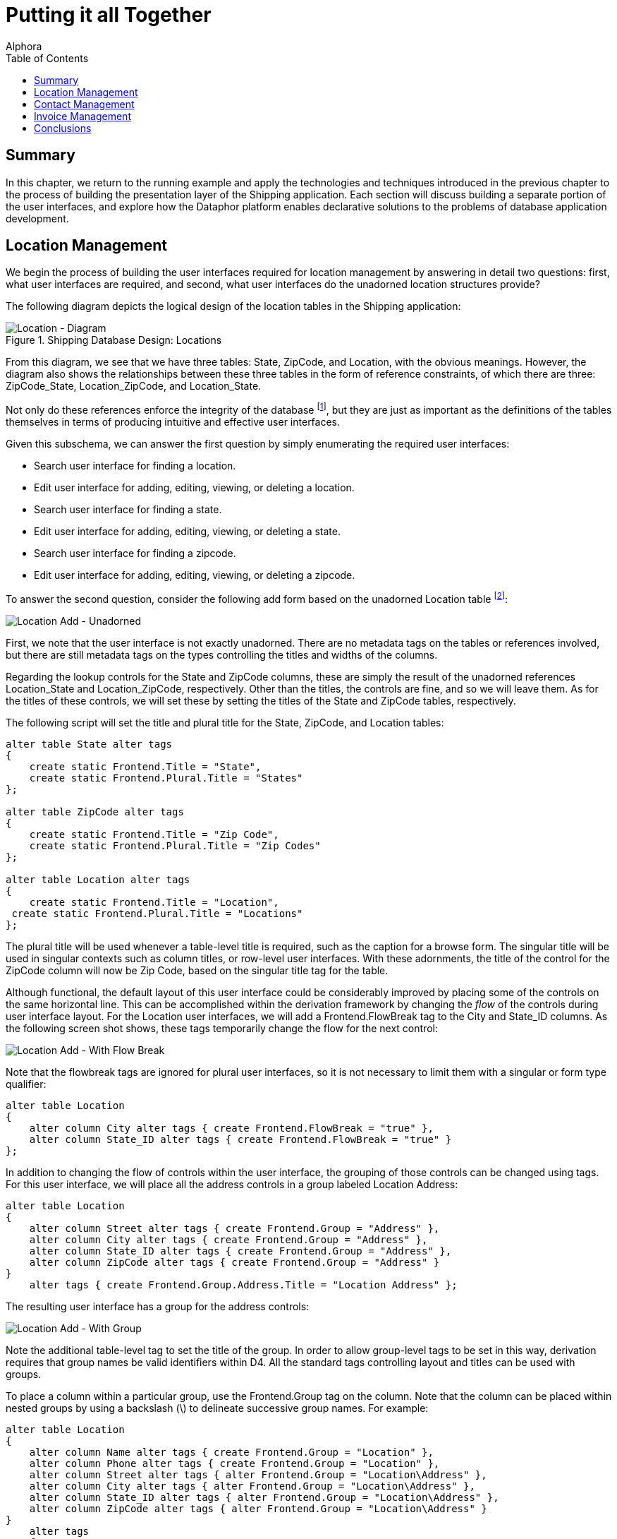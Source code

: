 = Putting it all Together
:author: Alphora
:doctype: book
:toc:
:data-uri:
:lang: en
:encoding: iso-8859-1

[[DDGPuttingItAllTogether]]
== Summary

In this chapter, we return to the running example and apply the
technologies and techniques introduced in the previous chapter to the
process of building the presentation layer of the Shipping application.
Each section will discuss building a separate portion of the
user interfaces, and explore how the Dataphor platform enables
declarative solutions to the problems of database application
development.

[[DDGPuttingItAllTogether-LocationManagement]]
== Location Management

We begin the process of building the user interfaces required for
location management by answering in detail two questions: first, what
user interfaces are required, and second, what user interfaces do the
unadorned location structures provide?

The following diagram depicts the logical design of the location tables
in the Shipping application:

.Shipping Database Design: Locations
image::../Images/LocationDiagram.svg[Location - Diagram]

From this diagram, we see that we have three tables: State, ZipCode, and
Location, with the obvious meanings. However, the diagram also shows the
relationships between these three tables in the form of reference
constraints, of which there are three: ZipCode_State, Location_ZipCode,
and Location_State.

Not only do these references enforce the integrity of the database
footnote:[We note in passing that the design is not entirely correct due
to the fact that U.S. Postal Service Zip codes do not uniquely determine
a city and state in all cases. For simplicity, we have omitted this
detail.], but they are just as important as the definitions of the
tables themselves in terms of producing intuitive and effective
user interfaces.

Given this subschema, we can answer the first question by simply
enumerating the required user interfaces:

* Search user interface for finding a location.
* Edit user interface for adding, editing, viewing, or deleting a
location.
* Search user interface for finding a state.
* Edit user interface for adding, editing, viewing, or deleting a state.
* Search user interface for finding a zipcode.
* Edit user interface for adding, editing, viewing, or deleting a
zipcode.

To answer the second question, consider the following add form based on
the unadorned Location table footnote:[The document expression for the
user interface shown is Derive('Location', 'Add'). Alternatively, the
derived form launcher can be used by right-clicking on the Location
table in the Dataphor Explorer and selecting Derive....]:

image::../Images/Part3LocationAddUnadorned.bmp[Location Add - Unadorned]

First, we note that the user interface is not exactly unadorned. There
are no metadata tags on the tables or references involved, but there are
still metadata tags on the types controlling the titles and widths of
the columns.

Regarding the lookup controls for the State and ZipCode columns, these
are simply the result of the unadorned references Location_State and
Location_ZipCode, respectively. Other than the titles, the controls are
fine, and so we will leave them. As for the titles of these controls, we
will set these by setting the titles of the State and ZipCode tables,
respectively.

The following script will set the title and plural title for the State,
ZipCode, and Location tables:

....
alter table State alter tags
{
    create static Frontend.Title = "State",
    create static Frontend.Plural.Title = "States"
};

alter table ZipCode alter tags
{
    create static Frontend.Title = "Zip Code",
    create static Frontend.Plural.Title = "Zip Codes"
};

alter table Location alter tags
{
    create static Frontend.Title = "Location",
 create static Frontend.Plural.Title = "Locations"
};
....

The plural title will be used whenever a table-level title is required,
such as the caption for a browse form. The singular title will be used
in singular contexts such as column titles, or row-level
user interfaces. With these adornments, the title of the control for the
ZipCode column will now be Zip Code, based on the singular title tag for
the table.

Although functional, the default layout of this user interface could be
considerably improved by placing some of the controls on the same
horizontal line. This can be accomplished within the derivation
framework by changing the _flow_ of the controls during user interface
layout. For the Location user interfaces, we will add a
Frontend.FlowBreak tag to the City and State_ID columns. As the
following screen shot shows, these tags temporarily change the flow for
the next control:

image::../Images/Part3LocationAddWithFlowBreak.bmp[Location Add - With Flow Break]

Note that the flowbreak tags are ignored for plural user interfaces, so
it is not necessary to limit them with a singular or form type
qualifier:

....
alter table Location
{
    alter column City alter tags { create Frontend.FlowBreak = "true" },
    alter column State_ID alter tags { create Frontend.FlowBreak = "true" }
};
....

In addition to changing the flow of controls within the user interface,
the grouping of those controls can be changed using tags. For this
user interface, we will place all the address controls in a group
labeled Location Address:

....
alter table Location
{
    alter column Street alter tags { create Frontend.Group = "Address" },
    alter column City alter tags { create Frontend.Group = "Address" },
    alter column State_ID alter tags { create Frontend.Group = "Address" },
    alter column ZipCode alter tags { create Frontend.Group = "Address" }
}
    alter tags { create Frontend.Group.Address.Title = "Location Address" };
....

The resulting user interface has a group for the address controls:

image::../Images/Part3LocationAddWithGroup.bmp[Location Add - With Group]

Note the additional table-level tag to set the title of the group. In
order to allow group-level tags to be set in this way, derivation
requires that group names be valid identifiers within D4. All the
standard tags controlling layout and titles can be used with groups.

To place a column within a particular group, use the Frontend.Group tag
on the column. Note that the column can be placed within nested groups
by using a backslash (\) to delineate successive group names. For
example:

....
alter table Location
{
    alter column Name alter tags { create Frontend.Group = "Location" },
    alter column Phone alter tags { create Frontend.Group = "Location" },
    alter column Street alter tags { alter Frontend.Group = "Location\Address" },
    alter column City alter tags { alter Frontend.Group = "Location\Address" },
    alter column State_ID alter tags { alter Frontend.Group = "Location\Address" },
    alter column ZipCode alter tags { alter Frontend.Group = "Location\Address" }
}
    alter tags
    {
        drop Frontend.Group.Address.Title,
        create Frontend.Group.Location.Address.Title = "Location Address"
    };
....

Note that the backslash becomes a qualifier (.) in the group-level tag.
The following screenshot depicts the resulting user interface:

image::../Images/Part3LocationAddWithLocationGroup.bmp[Location Add - With Location Group]

In addition to layout and other cosmetic changes, we would like to
provide as useful a user interface as possible. In addition to the
benefits of using automated user interfaces such as consistent
look-and-feel, managed hot-key assignment, and managed tab-order, the
Dataphor Server provides the proposable interfaces to allow data entry
behavior to be tailored for each application. In this case, we will use
the _change_ proposable to set the City and State_ID columns whenever a
ZipCode is chosen. The following program listing shows the event
handler:

....
//* Operator: LocationZipCodeChange
create operator LocationZipCodeChange(var ARow : typeof(Location[])) : Boolean
begin
    result := false;
    if not(IsNil(ARow.ZipCode)) and IsNil(ARow.City) and IsNil(ARow.State_ID) then
    begin
        result := true;
        var LZipRow := ZipCode[ARow.ZipCode] { ZipCode, City, State_ID };
        update ARow set { City := LZipRow.City, State_ID := LZipRow.State_ID };
    end;
end;
attach LocationZipCodeChange to ZipCode in Location on change;
....

In connection with this event handler, we note that the handler will
_not_ be translated into an application transaction context. By default,
operators that do not modify global table variables (functional
operators) such as this one are not translated. Although this behavior
can be changed using the DAE.ShouldTranslate tag on the operator, in
this case, we do not want the operator to translate into the A/T space
as it is unnecessary. This is because the operator does not update any
information in the database, and there is therefore no reason for it to
be part of the batch process of inserting or editing a location.

This is the extent of the tailoring we will do for the user interfaces
in the location management portion of the Shipping application. With
just a few lines of declarative adornments to the existing application
schema, we have tailored the appearance of the application. Moreover, we
have done so without any client-side code, even when we modified the
run-time client-side behavior of the application. The resulting
user interfaces are extremely well insulated from changes in the
application schema, indeed, they are entirely defined by the application
schema.

[[DDGPuttingItAllTogether-ContactManagement]]
== Contact Management

A significant portion of the Shipping application centers around contact
management. Many of the core requirements deal exclusively with tracking
contact information, and the main purpose of the application, invoice
management, would be useless without the ability to correlate invoice
information with contacts. This section will first consider the core
contact user interfaces, and will then build on that to provide the
Customer and Vendor user interfaces.

To begin, consider the basic contact structures, as shown in the
following diagram:

.Shipping Database Design: Contacts
image::../Images/ContactDiagram.svg[Contact - Diagram]


The following screenshot depicts the default add user interface for the
Contact table:

image::../Images/Part3ContactAdd1.bmp[Contact Add - 1]

Notice the Details menu containing links to the ContactPhone and
ContactAddress tables for the current Contact. Notice also the group
labeled Phone, and the inclusion of a read-only control labeled Phone #.
This was done using the Frontend.Preview.Include tag on the Phone column
of the ContactPhone table. This tag is used whenever a lookup is being
embedded into a user interface, and determines which columns from the
lookup target table will be included in the user interface. All the
controls for the lookup that are brought in using the include will be
placed within a group for the lookup. The default value for this tag is
false, meaning that no columns will be brought in. This means that for
lookup tables, preview information must be explicitly specified. In
addition, if there is only one column being included from the lookup
target (as in this case), that column will appear in-line with the
lookup control.

As discussed in the Logical Application Design part of this guide,
tackling the history portions of the contact system required the use of
historical tracking tables called _during_ tables [19], and the use of
_since_ columns within the contact structures themselves. In addition,
several event handlers were defined to make the auditing transparent to
the application user. Behind the scenes, the Dataphor Server simply logs
changes to the contact information as they occur. In this section, we
will expose these history lists on the Details menu using views and
references. Because each of the three history lists (name, address, and
phone number) will be handled the same way, we will only discuss the
name history.

The first task is to provide a view of the audit trail. This is
accomplished by combining the current information (from the Contact
table) with the historical information (from the ContactNameDuring
table). The following view definition provides the required information:

....
//* View: ContactNameHistory
create view ContactNameHistory
    ContactNameDuring
        union
        (
            Contact
            {
                ID Contact_ID,
                NameSince From,
                DateTime() To,
                Name,
                NameBy By
            }
        )
        adorn
        {
            From tags { Frontend.Visible = "true" },
            key { Contact_ID, From } tags { Frontend.Visible = "false" },
            drop key { Contact_ID, From, To, Name, By },
            drop order { Name },
            order { Contact_ID, From desc } tags { Frontend.IsDefault = "true" }
        }
    tags
    {
        Frontend.Title = "Name History",
        Frontend.Caption = "Contact Name History",
        Frontend.UseList = "true",
        Frontend.Elaborate = "false",
        Frontend.Search.Visible = "false"
    };
....

In addition to providing the result set, this view definition includes
an adorn operator that further defines the user interface. First, it
includes a Frontend.Visible tag for the From column. This tag is
required because the NameSince column on which it is based is set
invisible. Without this tag, the From column would not be displayed
footnote:[An alternative solution is to declare the visible tag on the
NameSince column **static**, preventing it from being inferred with the
expression.].

Second, the adorn operator changes the inferred key of the result set by
dropping the key inferred from the **union**, and declaring a key on the
Contact_ID and From columns. This is a legitimate usage of an adorned
key because the event handlers in place on the Contact table ensure that
the value of the NameSince column in the Contact table will always be
greater than any value of the From column in the ContactNameDuring table
for a given contact.

Next, the adorn operator changes the inferred order of the result set by
dropping the order inferred on the Name column, and adding an order
based on the From column descending. This new order is also marked as
the default order for the view, instructing the derivation engine to
choose this order initially when building a user interface.

Finally, the adorn operator introduces several tags controlling the
appearance of the resulting user interface. Two of the tags, the
Frontend.Caption, and Frontend.Search.Visible, affect the actual
user interface, providing the caption of the form, and removing the
search control. The other tags affect how the user interface will be
reached from other forms, and will be discussed next.

With the view defined, we need to link it into the main contact
user interface. This is accomplished by declaring a reference from the
newly created view to the contact table:

....
//* Reference: ContactNameHistory_Contact
create reference ContactNameHistory_Contact
    ContactNameHistory { Contact_ID }
    references Contact { ID };
....

Because of the cardinalities involved, this reference will be treated as
a detail from the perspective of the Contact table. As such, it will
appear as a link on the Details menu of any derived and elaborated
Contact user interface. The title of the link is set with the
Frontend.Title tag on the view, while the UseList and Elaborate tags
control how the document expression for the link is built. The UseList
tag indicates that the form type should be List, and the Elaborate tag
turns off elaboration for the derived user interface. The result is a
menu item labeled Name History on the Details menu of the Contact form.
Selecting this menu item will display the following form:

image::../Images/Part3ContactNameHistoryList.bmp[Contact Name - History List]

Using this technique, the various menus available on a given
user interface can be customized to display whatever information is
required. We note that by default, references between views are not
enforced by the Dataphor Server.

Next, we will use the same technique to embed information directly into
the contact user interface. As part of the contact management system, we
will allow the user to enter arbitrary notes about each contact. Rather
than just allowing the user to edit the contents of existing notes, we
would like to keep a running log of notes as they are entered. In order
to accomplish this from the logical perspective, the EnterContactNotes
view was defined in the Logical Application Design part of this guide.
We repeat the definition here in order to discuss the presentation layer
aspects:

....
//* View: EnterContactNotes
create view EnterContactNotes
    ContactNotes add { nil as Notes NewNotes tags { DAE.IsComputed = "false" } }
        over { Contact_ID, NewNotes, Notes }
        adorn
        {
            NewNotes tags { Frontend.Title = "Enter Notes" },
            Notes tags { Frontend.ReadOnly = "true" }
        }
    tags
    {
        Frontend.Title = "Notes"
    };
....

This view definition adds a new column for the notes to be entered. Note
that the expression defining the column makes use of the *as* operator.
This is necessary because without it, the compiler would have no way of
inferring the type of the new column.

The DAE.IsComputed tag instructs the Dataphor Server not to recompute
the value of the column during a change proposable. Without this tag,
the value of the NewNotes column would be reset to nil on every change
event.

Next, the adorn informs the derivation engine that the old Notes column
should be displayed with a read only control, and sets the title of the
view using the Frontend.Title tag.

The following reference definition embeds the EnterContactNotes view in
the singular contact user interfaces:

....
create reference EnterContactNotes_Contact
    EnterContactNotes { Contact_ID }
    references Contact { ID }
    tags
    {
        Frontend.Visible = "false",
        Frontend.Singular.Embedded = "true"
    };
....

Because this reference is an extension from the perspective of the
Contact table, the Embedded tag is false by default. The Visible tag on
the reference prevents it from showing up on the Extensions menu, and
the Singular.Embedded tag tells the derivation engine to in-line the
extended information directly in the user interface. The following
screenshot depicts the resulting user interface:

image::../Images/Part3ContactAdd2.bmp[Contact Add - 2]

Another example of this technique involves the ability to categorize
contacts in the Shipping application. As described in the Logical
Application Design part of this guide, each contact can be associated
with multiple categories. Again, we repeat the definition of the view
here:

....
//* View: ContactCategories
create view ContactCategories
    Contact { ID }
        add
        {
            Concat
            (
                { Description, Delimiter } from
                (
                    ContactCategory
                        where Contact_ID = ID
                        join (Category { ID Category_ID, Description })
                        add { ', ' Delimiter }
                )
            ) Categories tags { DAE.IsComputed = "false" }
        }
        rename { ID Contact_ID }
    tags
    {
        Frontend.Title = "Categories"
    };
....

The resulting view provides a result set with a Categories value for
each Contact, containing a comma-delimited list of the categories
associated with that contact. This view is then attached to the Contact
table as an extension with the following reference definition:

....
create reference ContactCategories_Contact
    ContactCategories { Contact_ID }
    references Contact { ID }
    tags
    {
        Frontend.Include = "false",
        Frontend.Extension.Include = "true",
        Frontend.Extension.Title = "Categories",
        Frontend.Extension.Document = "Form('Sample.Shipping', 'ContactCategoriesEdit')"
    };
....

As far as the reference definition itself, this example is the same as
the other two. However, this definition uses the
Frontend.Extension.Document tag to set explicitly the document
expression to be used. In this case, a customization is loaded with a
call to the Form operator. The ContactCategoriesEdit form is a
customization of an edit form derived from the ContactCategories view.
The customization simply adds a button to the right of the Categories
column, and attaches it to a ShowFormAction that displays a browse of
the ContactCategory table. When the category lookup is accepted, the
selected category is appended to the current value of the Categories
column with a delimiting comma if necessary. This provides an edit
user interface for the user to select multiple categories for the
contact. This example shows that not only can the reference technique be
used to guide user interface automation for derived user interfaces, but
customized, and even from-scratch forms can be used as well.

Now that the user interfaces for the common portions of the contact
structures have been built, we can concentrate on providing the specific
user interfaces for the Customer and Vendor structures. We start with
the Customer table by building a view that combines the Contact and
Customer tables:

....
//* View: CustomerDetail
create view CustomerDetail
    Contact join Customer
    tags
    {
        Frontend.Title = "Customer",
        Frontend.Plural.Title = "Customers"
    };
....

In addition to this view definition, there are several references
created relating the Customer table to the ContactAddress table:

....
create reference Customer_Shipping_CustomerAddress Customer { ID, Shipping_Address_Number }
    references ContactAddress { Contact_ID, Number }
    tags
    {
        Frontend.Title = "Shipping Address",
        Frontend.Group.Title = "Shipping",
        Frontend.Group.FlowBreak = "true",
        Frontend.Plural.Embedded = "false"
    };

create reference Customer_Billing_CustomerAddress Customer { ID, Billing_Address_Number }
    references ContactAddress { Contact_ID, Number }
    tags
    {
        Frontend.Title = "Billing Address",
        Frontend.Group.Title = "Billing",
        Frontend.Plural.Embedded = "false"
    };
....

These references not only set the title and embedded properties for the
references, but contain the Frontend.Group tags that determine how the
entire group constructed for the lookups should be handled. The
Frontend.Group.FlowBreak tag applies a flow break to the shipping
address group, resulting in the following user interface:

image::../Images/Part3ContactAdd3.bmp[Contact Add - 3]

Notice in particular that the effect of the references is cumulative.
The user interface not only includes the address references introduced
for the customer, but also the primary phone reference, history list
references, notes edit, and categories edit introduced for the contact.
In addition, because this is still a purely derived user interface, the
effects of changes to the base contact structures will be immediately
reflected in the customer user interfaces.

One other point to be made in connection with this user interface is
that the Address groups within the Shipping and Billing groups is
defined with Frontend.Group tags on the columns of the ContactAddress
table. The Billing and Shipping groups are constructed automatically by
derivation because of the lookup references, and the columns to be
included are specified using the Frontend.Preview.Include tag on the
columns of the ContactAddress table. This example shows the flexibility
of using tags defined on columns to define user interface
characteristics; even though the tags appear on completely separate
tables, they still affect the appearance of the customer user interface.
This level of flexibility and power is only possible because of the rich
structural inference capabilities of the Dataphor Server.

We turn now to the vendor structures. Again, we begin by defining the
VendorDetail view that combines both the Contact and Vendor tables:

....
//* View: VendorDetail
create view VendorDetail
    Contact join Vendor
        {
            ID,
            Name,
            NameSince,
            NameBy,
            Primary_PhoneType_ID,
            ShippingRate,
            Primary_Address_Number
        }
    static tags
    {
        Frontend.Title = "Vendor",
        Frontend.Plural.Title = "Vendors"
    };
....

Given this view definition, we obtain the following user interface:

image::../Images/Part3VendorAdd1.bmp[Vendor Add - 1]

Again, although functional, this user interface is too long vertically,
and would be much more cosmetically appealing if the information were
distributed more evenly horizontally. To accomplish this, we will modify
the definition of the VendorDetail view with an *adorn* operator that
will place the name, phone, and shipping rate information into a group
to the left of the primary address:

....
//* View: VendorDetail
create view VendorDetail
    Contact join Vendor
        {
            ID,
            Name,
            NameSince,
            NameBy,
            Primary_PhoneType_ID,
            ShippingRate,
            Primary_Address_Number
        }
        adorn
        {
            ID tags { Frontend.Group = "Vendor" },
            Name tags { Frontend.Group = "Vendor" },
            Primary_PhoneType_ID tags { Frontend.Group = "Vendor" },
            alter reference Contact_ContactPhone
                alter tags { create Frontend.Group = "Vendor" },
            ShippingRate tags { Frontend.Group = "Vendor" }
        }
    static tags
    {
        Frontend.Group.Vendor.FlowBreak = "true",
        Frontend.Title = "Vendor",
        Frontend.Plural.Title = "Vendors"
    };
....

Note in particular the usage of the *alter reference* clause of the
adorn operator to add a tag to the inferred reference
Contact_ContactPhone. This technique can be used to alter the treatment
of a particular reference within the derivation engine for a given view
without affecting the treatment of that reference in the rest of the
application schema. In other words, the adornment here applies only to
the inferred structural information, it does not affect the global
Contact_ContactPhone reference. The inferred reference is named the same
as the global reference on which it is based for ease of reference only.
To determine the name of an inferred reference, and what references have
been inferred for a given expression, use the
link:O-System.Diagnostics.ShowPlan.html[ShowPlan] operator.

The inferred Contact_ContactPhone reference is marked with the
Frontend.Group tag to place it within the vendor group in the resulting
user interface. The vendor group is then tagged with a FlowBreak and the
resulting user interface now has a much better horizontal distribution:

image::../Images/Part3VendorAdd2.bmp[Vendor Add - 2]

As a final addition to the vendor user interface, we will embed the
inventory types which the vendor supplies as a detail of the vendor
user interfaces:

....
create reference VendorItemType_Vendor
    VendorItemType { Vendor_ID }
    references Vendor { ID }
    tags { Frontend.Detail.Embedded = "true" };
....

The Frontend.Detail.Embedded tag instructs the derivation engine that
this reference should be embedded on all vendor user interfaces, plural
and singular. The following screenshot depicts the final add vendor
user interface:

image::../Images/Part3VendorAdd3.bmp[Vendor Add - 3]

Note that the supplies detail is slimmer vertically than a standard
embedded detail would be. This is because the VendorItemType table is
tagged with a Frontend.Grid.RowCount of 5, rather than the default 10.
This tag can be used to set the number of rows appearing in a derived
plural user interface.

This is the extend of the customization required for the contact,
customer, and vendor management user interfaces. Again, we have built
the entire presentation layer with a few simple adornments, and only a
single customized user interface. The more the presentation layer is
based solely on the application schema, the more insulated the
application will be during subsequent maintenance cycles.

[[DDGPuttingItAllTogether-InvoiceManagement]]
== Invoice Management

Now we reach the heart of the Shipping application: Invoice Management.
This is the portion of the application that actually tracks customer
orders, purchase orders, and shipping and receiving. Most of the
processes required here were built during the Logical Application Design
part of this guide, but we will repeat the necessary portions for
completeness.

We begin the discussion with the sale order entry user interface. As
with the other user interfaces, we will build this form by constructing
adorned views and references. As a starting point, consider the type of
user interface we want to end up with: what data can be provided
automatically by the system, and what data must be entered by the user?
As part of the order entry system, we could provide the ability to
select a _current_ location. This would prevent the user from having to
enter the location for the invoice each time, as well as prevent
possible entry mistakes by selecting the wrong location. The only other
piece of information required for a sale order that could not be
provided automatically is the customer, and the line item types and
quantities.

As a first step, we will construct the structures required to track the
current location, and the user interface for selecting it. Rather than
store which location a user is logged in to as a permanent fixture of
the global database, we will use _session_ tables to track the
information temporarily with the session. The user will be required to
select a current location prior to entering any sale order, and that
information will be maintained with the current session.

The following operator definition ensures that the CurrentLocation
session table has been constructed:

....
//* Operator: EnsureCurrentLocationTable
create operator EnsureCurrentLocationTable()
begin
    if not(ObjectExists('CurrentLocation')) then
        Execute
        (
            '
                create session table CurrentLocation { Location_ID : LocationID, key { } };
                create session reference CurrentLocation_Location
                    CurrentLocation { Location_ID }
                    references Location { ID }
                    tags
                    {
                        Frontend.Include = "false",
                        Frontend.Lookup.Include = "true",
                        Frontend.Lookup.Title = "Current Location"
                    };
            '
        );
end;
....

This operator creates the session table CurrentLocation, as well as a
reference from CurrentLocation to the Location table in the global
catalog. Note that this reference is allowed because it is referencing
from a session table to a global table. The other direction would not be
allowed, because the session table has a shorter scope than the global
table. Despite the fact that these are session-specific objects, they
can still be used as the input to user interface derivation. As a
result, the user interface for selecting a current location is simply a
derived edit on the CurrentLocation session table.

Once a current location has been selected, the sale order entry system
must be able to access the information. For this purpose, we provide the
CurrentLocationID() operator:

....
//* Operator: CurrentLocationID()
create operator CurrentLocationID() : LocationID
begin
    result :=
        (
            Evaluate('CurrentLocation[].Location_ID')
                with { IsFunctional = "true", IsDeterministic = "true", IsRepeatable = "true" }
        )
            as LocationID;
end
    tags { DAE.ShouldTranslate = "false" };
....

For a more in-depth discussion of this operator, refer to the
link:DDGModelingProcessLogic-Session-SpecificObjects.html[Session-Specific
Objects] discussion in the Logical Application Design part of this
guide. For this discussion, we remark only that the operator includes a
DAE.ShouldTranslate tag instructing the Dataphor Server that this
operator should not be translated into an application transaction
because it is not necessary.

With the CurrentLocationID() defined, we are now ready to build the
actual sale order entry user interface. As with many Dataphor
user interfaces, it is based on a view definition:

....
//* View: SaleOrderEntry
create view SaleOrderEntry
    Invoice join SaleOrder
        adorn
        {
            Location_ID { default CurrentLocationID() }
                tags { Frontend.Add.Visible = "false", Frontend.Edit.Visible = "false" },
            Customer_ID tags { Frontend.Title = "Customer #" },
            drop reference Invoice_InvoiceStatus,
            drop reference Invoice_User,
            drop reference SaleOrder_Customer,
            drop reference PurchaseOrder_Invoice,
            drop reference InvoiceItem_Invoice
        }
    tags
    {
        Frontend.Title = "Sale Order"
    };

create reference SaleOrderEntry_CustomerDetail
    SaleOrderEntry { Customer_ID }
        references CustomerDetail { ID };
....

This view definition combines the Invoice and SaleOrder tables using a
natural join. The existing metadata from both tables is inferred, so
very little adornment is required. The Location_ID is defaulted to the
CurrentLocationID() operator created above, and the column is marked
invisible. The Customer_ID column is given a title, and several
references are removed. It is important to note that only the inferred
reference metadata are being removed here. The global reference
constraint definitions are unaffected by this view definition.

The resulting user interface is clean and simple:

image::../Images/Part3SaleOrderAdd1.bmp[Sale Order - Add - 1]

Next, we add the user interface for the line-items. Each line-item will
have an item type, a quantity, a price, and a total. The following view
definition gives us this user interface:

....
//* View: SaleOrderItem
// Sale order line item entry
create view SaleOrderItem
    InvoiceItem
        add { Quantity * Amount LineTotal }
        adorn
        {
            Number tags { Frontend.ReadOnly = "true" },
            Quantity tags { Frontend.FlowBreak = "true" },
            Amount tags { Frontend.FlowBreak = "true" },
            LineTotal tags { Frontend.Title = "Line Total" },
            drop reference InvoiceItem_ItemType
        }
    tags
    {
        Frontend.Title = "Order Item",
        Frontend.Plural.Title = "Order Items"
    };

create reference SaleOrderItem_SaleOrder
    SaleOrderItem { Invoice_ID } references SaleOrder { ID }
    tags
    {
        Frontend.Detail.Embedded = "true"
    };
....

The reference definition then embeds the line-item detail into the sale
order entry user interface:

image::../Images/Part3SaleOrderAdd2.bmp[Sale Order - Add - 2]

In addition to providing the plural detail user interface, the above
view definition provides the singular item entry user interface.
However, before it is complete, we have to provide for the lookup to the
inventory. Note that the inferred reference for InvoiceItem_ItemType was
removed from the view definition. This was done to make room for a
lookup based on the currently selected location. This will allow us to
limit the set of inventory items available for selection on a sale order
to the inventory items available for the current location. The following
view and reference definitions provide this piece:

....
//* View: LocationItemType
create view LocationItemType
    LocationItem
        where Location_ID = CurrentLocationID()
        { ItemType_ID ID }
        join ItemType
        adorn
        {
            Description tags { Frontend.Preview.Include = "true" }
        }
    tags
    {
        Frontend.Title = "Item Type",
        Frontend.Plural.Title = "Item Types"
    };

create reference SaleOrderItem_ItemType
    SaleOrderItem { ItemType_ID }
    references LocationItemType { ID };
....

With these views and references in place, the line-item entry
user interface becomes:

image::../Images/Part3SaleOrderItemAdd.bmp[Sale Order - Add Item]

The first item to note is that the Number column has been given a value
of 1. Obviously, we do not want the user to have provide a value for the
line-item number, so we provide an operator to compute this value.

The GetNextInvoiceItemNumber operator increments a line-item generator
per invoice and returns the next line-item number. However, we cannot
use a default to provide this value because the generator is based on
the value of the Invoice_ID column, which is not known during the
default proposable call.

The value for the Invoice_ID is set by the Frontend data access layer
after the new row is constructed. When this column is set, a change
proposable is triggered, so we can attach an event handler to the change
event of the Invoice_ID column in order to achieve the desired behavior:

....
//* Operator: InvoiceItemChangeInvoiceID(var typeof(InvoiceItem[])) : Boolean
create operator InvoiceItemChangeInvoiceID(var ARow : typeof(InvoiceItem[])) : Boolean
begin
    if IsNil(ARow.Number) and not(IsNil(ARow.Invoice_ID)) then
    begin
        ARow.Number := GetNextInvoiceItemNumber(ARow.Invoice_ID);
        result := true;
    end
    else
        result := false;
end;
attach operator InvoiceItemChangeInvoiceID
    to Invoice_ID in InvoiceItem
    on change;
....

In addition to providing a value for the Number column, we can
automatically provide a value for the Amount column by looking up the
Price of the item at the current location. The following event handler
provides this behavior:

....
//* Operator: InvoiceItemChangeItemTypeID(var typeof(InvoiceItem[])) : Boolean
create operator InvoiceItemChangeItemTypeID(var ARow : typeof(InvoiceItem[])) : Boolean
begin
    if not(IsNil(ARow.ItemType_ID)) then
    begin
        ARow.Amount := LocationItem[CurrentLocationID(), ARow.ItemType_ID].Price;
        result := true;
    end
    else
        result := false;
end;
attach operator InvoiceItemChangeItemTypeID
    to ItemType_ID in InvoiceItem
    on change;
....

This operator uses the newly entered value of the ItemType_ID column
along with the CurrentLocationID() operator to lookup the Price for the
given item type at the current location. The Amount column is then set
to this amount. Note also that because the LineTotal column is
automatically computed in response to changes in the row, it does not
matter whether the Quantity column is set first, the total for the line
will be recomputed in response to either an item type change, which sets
the price, or a quantity change.

Now that the order entry user interfaces are complete, we can move on to
the purchasing user interfaces. These will be much less involved from
the user interface perspective, as all the information required to
complete a purchase order is already available based on inventory levels
and vendor information in the system.

As such, the user interface will involve simply generating a set of
bids, deciding which bid should become a purchase order, and processing
it. The first step in producing this user interface is to build the
operator that will construct the purchase orders. We begin by defining a
view that will provide a listing of the item types that need to be
ordered for each location:

....
//* View: LocationItemsToOrder
create view LocationItemsToOrder
    LocationItem
        add { OnHand + OnPurchase ProjectedOnHand }
        add
        {
            (if ProjectedOnHand < OnOrder then OnOrder - ProjectedOnHand else 0d) RequiredOnHand,
            (if ProjectedOnHand < Par then Par - ProjectedOnHand else 0d) SuggestedOnHand
        }
        add { RequiredOnHand + SuggestedOnHand ToOrder }
        where ToOrder > 0
        over { Location_ID, ItemType_ID, ToOrder }
    tags
    {
        Frontend.Title = "Inventory To Order"
    };
....

Next, we define a view that uses the LocationItemsToOrder view to
provide a listing of all vendors that supply the required item, the cost
charged by the vendor, as well as the shipping cost based on the
distance between the location and the vendor:

....
//* View: SupplyingVendors
create view SupplyingVendors
    VendorItemType
        join (Vendor rename { ID Vendor_ID })
        join (ContactAddress { Contact_ID Vendor_ID, Number Primary_Address_Number, ZipCode Source_ZipCode })
        join (ZipCode { ZipCode Source_ZipCode, Coordinate Source_Coordinate })
        join LocationItemsToOrder
        join (Location { ID Location_ID, ZipCode Target_ZipCode })
        join (ZipCode { ZipCode Target_ZipCode, Coordinate Target_Coordinate })
        add { Distance(Source_Coordinate, Target_Coordinate) Shipping_Distance }
        add { ShippingRate * Shipping_Distance Shipping_Cost }
        add { (Cost * ToOrder) + Shipping_Cost Total_Cost }
        over { Vendor_ID, Location_ID, ItemType_ID, ToOrder, Cost, Shipping_Cost, Total_Cost }
    {
        order { Vendor_ID, Location_ID, ItemType_ID, Total_Cost desc }
    }
    static tags
    {
        Frontend.Title = "Supplying Vendor",
        Frontend.Plural.Title = "Supplying Vendors"
    };
....

This view is somewhat involved, so we will provide a rough English
translation for the operation:

1.  Get the set of vendors together with the item types they supply,
2.  Retrieve the vendor information for each vendor,
3.  Retrieve the address information for the primary address of each
vendor,
4.  Retrieve the coordinate for the zipcode of each vendor address,
5.  Combine this information with the quantity needed for each item type
at each location,
6.  Retrieve the zipcode for each location,
7.  Retrieve the coordinate for the zipcode of each location,
8.  Compute the distance between the vendor and the location for each
row,
9.  Compute the shipping cost for each row, based on the distance and
shipping rate for the vendor,
10. Compute the total cost of filling the order for each item type for
each location based on the quantity required, the cost of the item type
as supplied by the vendor, and the shipping cost for the vendor,
11. Project over the interesting columns.

Next, the LocationItemsToOrder and SupplyingVendors views are used in
the CreateBidItems operator to populate the BidItem table with a row for
each location and item type with the vendor providing the lowest cost
solution to fill the required order:

....
create operator CreateBidItems(const ALocationID : LocationID)
begin
    delete BidItem where Location_ID = ALocationID;
    insert
        LocationItemsToOrder
            where Location_ID = ALocationID
            rename { Location_ID ToOrder_Location_ID, ItemType_ID ToOrder_ItemType_ID }
            where exists (VendorItemType where ItemType_ID = ToOrder_ItemType_ID)
            add
            {
                (
                    SupplyingVendors
                        where Location_ID = ToOrder_Location_ID and ItemType_ID = ToOrder_ItemType_ID
                        return 1 by { Total_Cost desc, Vendor_ID }
                )[].Vendor_ID Vendor_ID
            }
            join (Vendor rename { ID Vendor_ID } over { Vendor_ID, ShippingRate })
            rename { ToOrder_Location_ID Location_ID, ToOrder_ItemType_ID ItemType_ID }
            join VendorItemType
            over { Location_ID, ItemType_ID, Vendor_ID, ToOrder }
            rename { ToOrder Quantity }
        into BidItem;
end;
....

After executing this operator for a given location, the BidItem table
will be populated with enough information to produce purchase orders for
a given location to each supplying vendor in order to fill the required
orders at that location. Once all the operators are defined, we can
construct the purchasing user interfaces.

The actual purchasing user interface begins by displaying the set of
locations that need to order inventory, either to satisfy par, or to
fulfill orders that have been placed by customers over and above the
amount currently on hand at a given location. This is accomplished by
defining a view that simply projects LocationItemsToOrder over the
Location_ID column:

....
//* View: LocationsNeedingItems
create view LocationsNeedingItems
    LocationItemsToOrder over { Location_ID }
    tags
    {
        Frontend.Title = "Locations Needing Inventory"
    };
....

Next, we derive a list user interface based on this view, and customize
the resulting user interface. The customization adds a button to create
the bid items for the selected location. Creating the bid items first
calls the CreateBidItems action, which is a D4 script action that runs
the following code:

....
CreateBidItems(Main.Location_ID);
....

The argument Main.Location_ID is available because of the DataArgument
component attached to the CreateBidItems action. The DataArgument
component allows the columns of the specified Source to be referenced by
name within the D4 script action.

Next, the bid items are displayed by executing the ShowBidItems action.
If this form is accepted, the CreatePurchaseOrders action is executed.
In this case, the ShowBidItems action is a C# script action, which runs
the following C# script:

....
Host.Session.ExecuteScript
(
    String.Format
    (
        "CreatePurchaseOrders('{0}');",
        Main["Main.Location_ID"].AsString
    )
);
....

Note that this is simply to illustrate the use of both types of script
actions.

The main source is then refreshed (because the AfterExecute of the
CreatePurchaseOrders is set to the Refresh action for the form), and the
location no longer appears on the list, having all required inventory on
order.

The next set of user interfaces to build for the Shipping application
surround the processing of invoices. There are three types of processing
to be done: order approval, shipping, and receiving. Each of these
user interfaces is a simple customization to a derived list form for
some view. As such, we will only discuss order approval.

We begin by defining the view SaleOrdersToProcess which will form the
basis for the user interface:

....
//* View: SaleOrdersToProcess
create view SaleOrdersToProcess
    SaleOrderEntry
        where Status_ID = "NEW";
....

This view definition simply selects sale orders that have not yet been
processed. Notice that the SaleOrderEntry view is used to take advantage
of the user interface elements already defined in that view.

A derived list form is then customized to add a button for processing
the currently selected invoice. Once the invoice is processed, the main
source is refreshed and the invoice no longer appears in the list.

[[DDGPuttingItAllTogether-Conclusions]]
== Conclusions

We have now built all the entry points to the application, and simply
need to provide a portal, or main form for accessing all the
functionality. For this particular application, we will provide a main
application form (Main), a location management form (Setup), a sales
form (Sales), an inventory management form (Inventory), and a processing
form (Processing). Each of these forms simply provides links to the
various entry points required by the application. In fact, because the
functionality in the application is segmented along user roles, each
portal form could be exposed as its own application, further simplifying
the overall user interface.

Looking back over the tasks performed in building the presentation layer
of the Shipping application, we see that most of the development
centered around building views. This is only natural, as every
user interface in a database application can be seen as a "view" of the
data in the database, at least conceptually. By building the primary
definitions of all the user interfaces for a given application into the
application schema, rather than into a client-side executable as
traditional RAD platforms do, the Dataphor platform provides a
revolutionary paradigm for application development and maintenance. As
the application schema evolves, so does the application.

